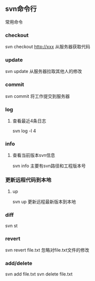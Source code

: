 ** svn命令行
**** 常用命令
*** checkout
svn checkout  http://xxx
从服务器获取代码
*** update
svn update
从服务器拉取其他人的修改
*** commit
svn commit
将工作提交到服务器
*** log
**** 查看最近4条日志
svn log -l 4
*** info
**** 查看当前版本svn信息
svn info
主要有svn路径和工程版本号
*** 更新远程代码到本地
**** up
svn up
更新远程最新版本到本地
*** diff
svn st
*** revert
svn revert file.txt
忽略对file.txt文件的修改
*** add/delete
svn add file.txt
svn delete file.txt
